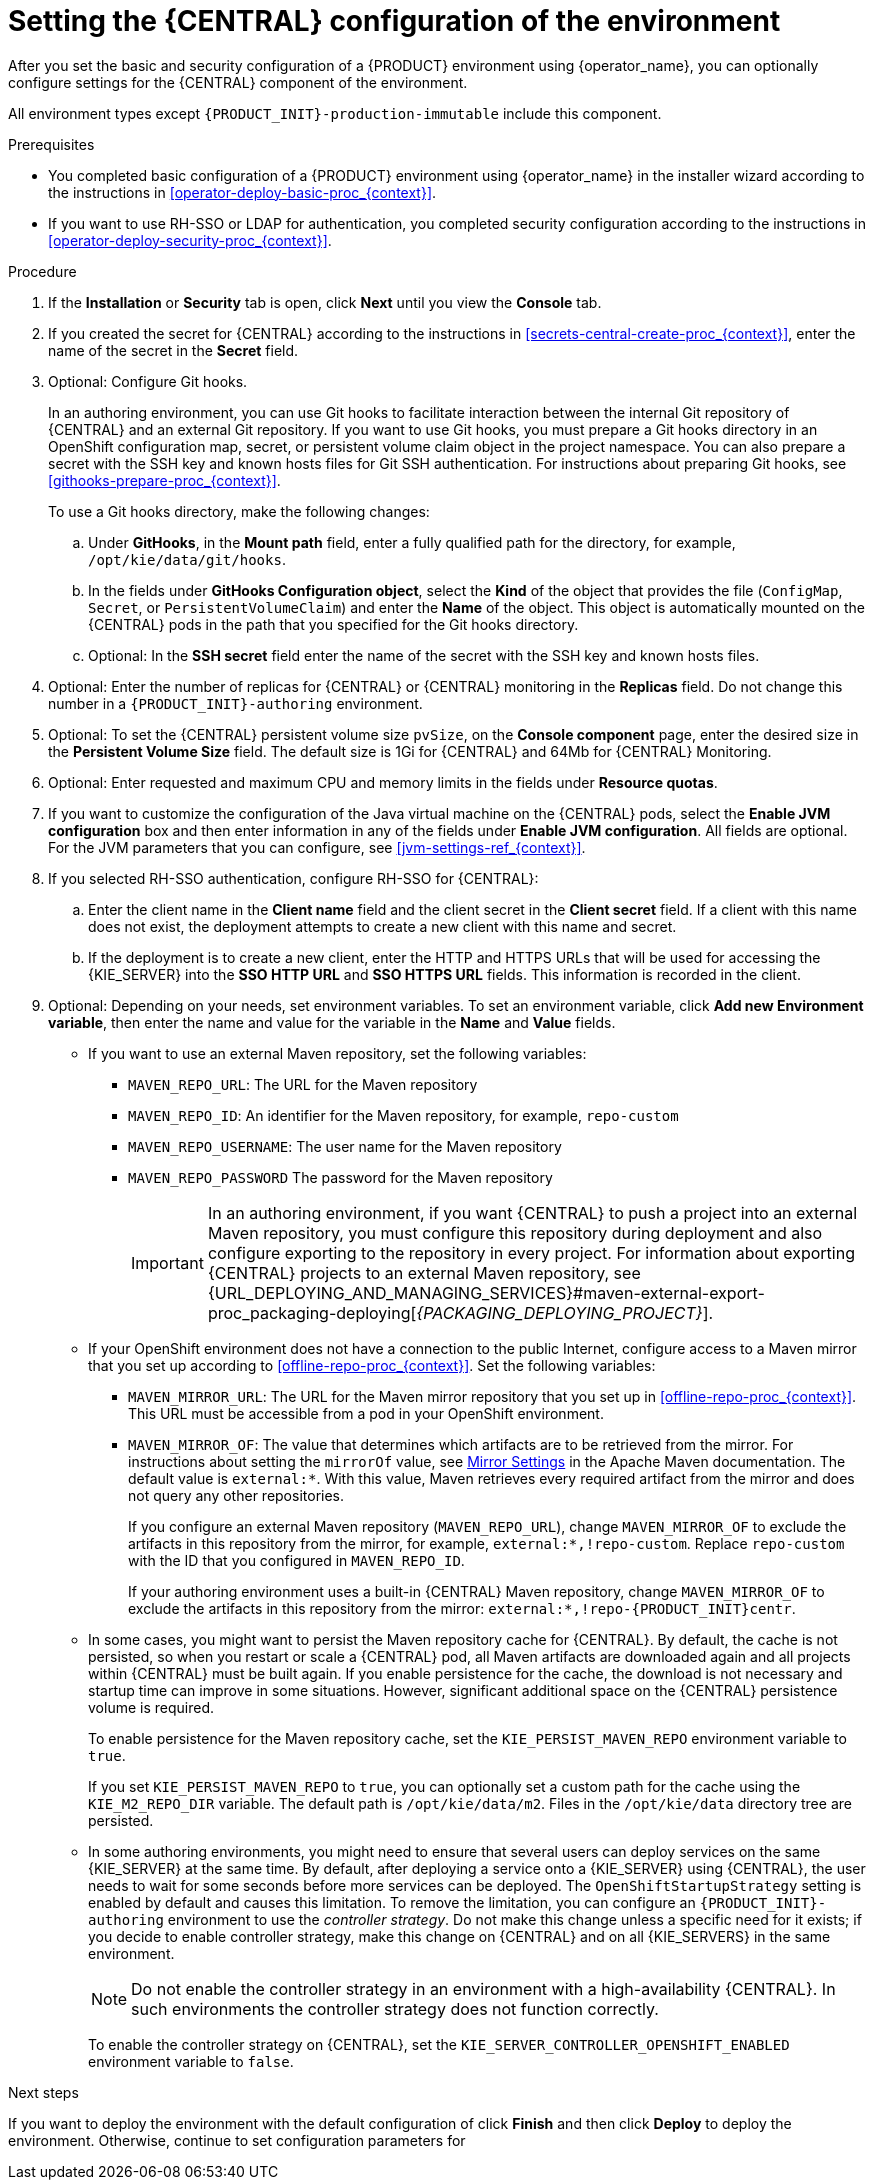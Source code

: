 [id='operator-deploy-central-proc_{context}']
= Setting the {CENTRAL} configuration of the environment

After you set the basic and security configuration of a {PRODUCT} environment using {operator_name}, you can optionally configure settings for the {CENTRAL}
ifdef::PAM[]
or {CENTRAL} Monitoring
endif::PAM[]
component of the environment.

All environment types except `{PRODUCT_INIT}-production-immutable` include this component.

ifdef::PAM[]
By default, the `{PRODUCT_INIT}-production-immutable` environment does not include {CENTRAL} Monitoring. To include {CENTRAL} Monitoring in this environment, you must set the number of replicas for the {CENTRAL} Monitoring pod in the *Replicas* field or make any other change to the {CENTRAL} configuration fields.
endif::PAM[]
ifdef::DM[]
Do not change these settings for the `{PRODUCT_INIT}-production-immutable` environment, as this environment does not include {CENTRAL} or {CENTRAL} Monitoring.
endif::DM[]

.Prerequisites

* You completed basic configuration of a {PRODUCT} environment using {operator_name} in the installer wizard according to the instructions in xref:operator-deploy-basic-proc_{context}[].
* If you want to use RH-SSO or LDAP for authentication, you completed security configuration according to the instructions in xref:operator-deploy-security-proc_{context}[].

.Procedure
. If the *Installation* or *Security* tab is open, click *Next* until you view the *Console* tab.
. If you created the secret for {CENTRAL} according to the instructions in <<secrets-central-create-proc_{context}>>, enter the name of the secret in the *Secret* field.
. Optional: Configure Git hooks.
+
In an authoring environment, you can use Git hooks to facilitate interaction between the internal Git repository of {CENTRAL} and an external Git repository. If you want to use Git hooks, you must prepare a Git hooks directory in an OpenShift configuration map, secret, or persistent volume claim object in the project namespace. You can also prepare a secret with the SSH key and known hosts files for Git SSH authentication. For instructions about preparing Git hooks, see xref:githooks-prepare-proc_{context}[].
+
To use a Git hooks directory, make the following changes:
+
.. Under *GitHooks*, in the *Mount path* field, enter a fully qualified path for the directory, for example, `/opt/kie/data/git/hooks`.
.. In the fields under *GitHooks Configuration object*, select the *Kind* of the object that provides the file (`ConfigMap`, `Secret`, or `PersistentVolumeClaim`) and enter the *Name* of the object. This object is automatically mounted on the {CENTRAL} pods in the path that you specified for the Git hooks directory.
.. Optional: In the *SSH secret* field enter the name of the secret with the SSH key and known hosts files.
. Optional: Enter the number of replicas for {CENTRAL} or {CENTRAL} monitoring in the *Replicas* field. Do not change this number in a `{PRODUCT_INIT}-authoring` environment.
. Optional: To set the {CENTRAL} persistent volume size `pvSize`, on the *Console component* page, enter the desired size in the *Persistent Volume Size* field. The default size is 1Gi for {CENTRAL} and 64Mb for {CENTRAL} Monitoring.
. Optional: Enter requested and maximum CPU and memory limits in the fields under *Resource quotas*.
. If you want to customize the configuration of the Java virtual machine on the {CENTRAL} pods, select the *Enable JVM configuration* box and then enter information in any of the fields under *Enable JVM configuration*. All fields are optional. For the JVM parameters that you can configure, see <<jvm-settings-ref_{context}>>.
. If you selected RH-SSO authentication, configure RH-SSO for {CENTRAL}:
.. Enter the client name in the *Client name* field and the client secret in the *Client secret* field. If a client with this name does not exist, the deployment attempts to create a new client with this name and secret.
.. If the deployment is to create a new client, enter the HTTP and HTTPS URLs that will be used for accessing the {KIE_SERVER} into the *SSO HTTP URL* and *SSO HTTPS URL* fields. This information is recorded in the client.
. Optional: Depending on your needs, set environment variables. To set an environment variable, click *Add new Environment variable*, then enter the name and value for the variable in the *Name* and *Value* fields.
ifdef::PAM[]
** In a `rhpam-production` or `rhpam-production-immutable` environment, if you want {CENTRAL} Monitoring to run in a simplified mode that does not use a file system, set the `ORG_APPFORMER_SIMPLIFIED_MONITORING_ENABLED` to `true`.
+
In the simplified mode, {CENTRAL} Monitoring does not require a persistent volume claim. You can use this mode in environments that do not support `ReadWriteMany` access to persistent storage. You can not use {CENTRAL} Monitoring in the simplified mode to design custom dashboards.
+
endif::PAM[]
** If you want to use an external Maven repository, set the following variables:
*** `MAVEN_REPO_URL`: The URL for the Maven repository
*** `MAVEN_REPO_ID`: An identifier for the Maven repository, for example, `repo-custom`
*** `MAVEN_REPO_USERNAME`: The user name for the Maven repository
*** `MAVEN_REPO_PASSWORD` The password for the Maven repository
+
[IMPORTANT]
====
In an authoring environment, if you want {CENTRAL} to push a project into an external Maven repository, you must configure this repository during deployment and also configure exporting to the repository in every project. For information about exporting {CENTRAL} projects to an external Maven repository, see {URL_DEPLOYING_AND_MANAGING_SERVICES}#maven-external-export-proc_packaging-deploying[_{PACKAGING_DEPLOYING_PROJECT}_].
====
+
** If your OpenShift environment does not have a connection to the public Internet, configure access to a Maven mirror that you set up according to <<offline-repo-proc_{context}>>. Set the following variables:
*** `MAVEN_MIRROR_URL`: The URL for the Maven mirror repository that you set up in <<offline-repo-proc_{context}>>. This URL must be accessible from a pod in your OpenShift environment.
*** `MAVEN_MIRROR_OF`: The value that determines which artifacts are to be retrieved from the mirror. For instructions about setting the `mirrorOf` value, see https://maven.apache.org/guides/mini/guide-mirror-settings.html[Mirror Settings] in the Apache Maven documentation. The default value is `external:*`. With this value, Maven retrieves every required artifact from the mirror and does not query any other repositories.
+
If you configure an external Maven repository (`MAVEN_REPO_URL`), change `MAVEN_MIRROR_OF` to exclude the artifacts in this repository from the mirror, for example, `external:*,!repo-custom`. Replace `repo-custom` with the ID that you configured in `MAVEN_REPO_ID`.
+
If your authoring environment uses a built-in {CENTRAL} Maven repository, change `MAVEN_MIRROR_OF` to exclude the artifacts in this repository from the mirror: `external:*,!repo-{PRODUCT_INIT}centr`.
+
** In some cases, you might want to persist the Maven repository cache for {CENTRAL}. By default, the cache is not persisted, so when you restart or scale a {CENTRAL} pod, all Maven artifacts are downloaded again and all projects within {CENTRAL} must be built again. If you enable persistence for the cache, the download is not necessary and startup time can improve in some situations. However, significant additional space on the {CENTRAL} persistence volume is required.
+
To enable persistence for the Maven repository cache, set the `KIE_PERSIST_MAVEN_REPO` environment variable to `true`.
+
If you set `KIE_PERSIST_MAVEN_REPO` to `true`, you can optionally set a custom path for the cache using the `KIE_M2_REPO_DIR` variable. The default path is `/opt/kie/data/m2`. Files in the `/opt/kie/data` directory tree are persisted.
+
** In some authoring environments, you might need to ensure that several users can deploy services on the same {KIE_SERVER} at the same time. By default, after deploying a service onto a {KIE_SERVER} using {CENTRAL}, the user needs to wait for some seconds before more services can be deployed. The `OpenShiftStartupStrategy` setting is enabled by default and causes this limitation. To remove the limitation, you can configure an `{PRODUCT_INIT}-authoring` environment to use the _controller strategy_. Do not make this change unless a specific need for it exists; if you decide to enable controller strategy, make this change on {CENTRAL} and on all {KIE_SERVERS} in the same environment.
+
[NOTE]
====
Do not enable the controller strategy in an environment with a high-availability {CENTRAL}. In such environments the controller strategy does not function correctly.
====
+
To enable the controller strategy on {CENTRAL}, set the  `KIE_SERVER_CONTROLLER_OPENSHIFT_ENABLED` environment variable to `false`.

//** In an authoring environment, to configure a Git hooks directory, set the following variable:
//*** `GIT_HOOKS_DIR`: The fully qualified path to a Git hooks directory, for example, `/opt/eap/standalone/data/kie/git/hooks`. You must provide the content of this directory and mount it at the specified path. For instructions about providing and mounting the Git hooks directory, see <<githooks-proc_{context}>>.

.Next steps

If you want to deploy the environment with the default configuration of
ifdef::PAM[]
{KIE_SERVERS}, without Smart Router, and without Process Instance Migration,
endif::PAM[]
ifdef::DM[]
{KIE_SERVERS},
endif::DM[]
click *Finish* and then click *Deploy* to deploy the environment. Otherwise, continue to set configuration parameters for
ifdef::PAM[]
{KIE_SERVERS} and Smart Router.
endif::PAM[]
ifdef::DM[]
{KIE_SERVERS}.
endif::DM[]
